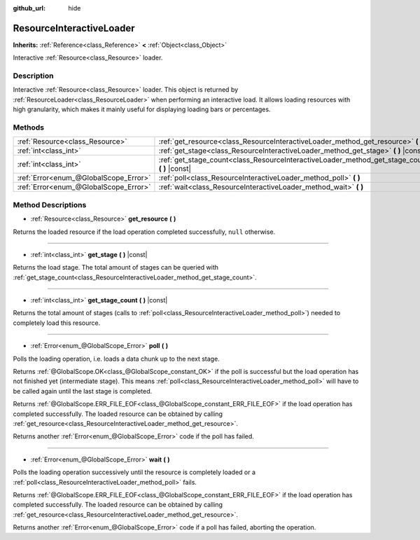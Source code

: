:github_url: hide

.. DO NOT EDIT THIS FILE!!!
.. Generated automatically from Godot engine sources.
.. Generator: https://github.com/godotengine/godot/tree/3.5/doc/tools/make_rst.py.
.. XML source: https://github.com/godotengine/godot/tree/3.5/doc/classes/ResourceInteractiveLoader.xml.

.. _class_ResourceInteractiveLoader:

ResourceInteractiveLoader
=========================

**Inherits:** :ref:`Reference<class_Reference>` **<** :ref:`Object<class_Object>`

Interactive :ref:`Resource<class_Resource>` loader.

Description
-----------

Interactive :ref:`Resource<class_Resource>` loader. This object is returned by :ref:`ResourceLoader<class_ResourceLoader>` when performing an interactive load. It allows loading resources with high granularity, which makes it mainly useful for displaying loading bars or percentages.

Methods
-------

+---------------------------------------+----------------------------------------------------------------------------------------------------+
| :ref:`Resource<class_Resource>`       | :ref:`get_resource<class_ResourceInteractiveLoader_method_get_resource>` **(** **)**               |
+---------------------------------------+----------------------------------------------------------------------------------------------------+
| :ref:`int<class_int>`                 | :ref:`get_stage<class_ResourceInteractiveLoader_method_get_stage>` **(** **)** |const|             |
+---------------------------------------+----------------------------------------------------------------------------------------------------+
| :ref:`int<class_int>`                 | :ref:`get_stage_count<class_ResourceInteractiveLoader_method_get_stage_count>` **(** **)** |const| |
+---------------------------------------+----------------------------------------------------------------------------------------------------+
| :ref:`Error<enum_@GlobalScope_Error>` | :ref:`poll<class_ResourceInteractiveLoader_method_poll>` **(** **)**                               |
+---------------------------------------+----------------------------------------------------------------------------------------------------+
| :ref:`Error<enum_@GlobalScope_Error>` | :ref:`wait<class_ResourceInteractiveLoader_method_wait>` **(** **)**                               |
+---------------------------------------+----------------------------------------------------------------------------------------------------+

Method Descriptions
-------------------

.. _class_ResourceInteractiveLoader_method_get_resource:

- :ref:`Resource<class_Resource>` **get_resource** **(** **)**

Returns the loaded resource if the load operation completed successfully, ``null`` otherwise.

----

.. _class_ResourceInteractiveLoader_method_get_stage:

- :ref:`int<class_int>` **get_stage** **(** **)** |const|

Returns the load stage. The total amount of stages can be queried with :ref:`get_stage_count<class_ResourceInteractiveLoader_method_get_stage_count>`.

----

.. _class_ResourceInteractiveLoader_method_get_stage_count:

- :ref:`int<class_int>` **get_stage_count** **(** **)** |const|

Returns the total amount of stages (calls to :ref:`poll<class_ResourceInteractiveLoader_method_poll>`) needed to completely load this resource.

----

.. _class_ResourceInteractiveLoader_method_poll:

- :ref:`Error<enum_@GlobalScope_Error>` **poll** **(** **)**

Polls the loading operation, i.e. loads a data chunk up to the next stage.

Returns :ref:`@GlobalScope.OK<class_@GlobalScope_constant_OK>` if the poll is successful but the load operation has not finished yet (intermediate stage). This means :ref:`poll<class_ResourceInteractiveLoader_method_poll>` will have to be called again until the last stage is completed.

Returns :ref:`@GlobalScope.ERR_FILE_EOF<class_@GlobalScope_constant_ERR_FILE_EOF>` if the load operation has completed successfully. The loaded resource can be obtained by calling :ref:`get_resource<class_ResourceInteractiveLoader_method_get_resource>`.

Returns another :ref:`Error<enum_@GlobalScope_Error>` code if the poll has failed.

----

.. _class_ResourceInteractiveLoader_method_wait:

- :ref:`Error<enum_@GlobalScope_Error>` **wait** **(** **)**

Polls the loading operation successively until the resource is completely loaded or a :ref:`poll<class_ResourceInteractiveLoader_method_poll>` fails.

Returns :ref:`@GlobalScope.ERR_FILE_EOF<class_@GlobalScope_constant_ERR_FILE_EOF>` if the load operation has completed successfully. The loaded resource can be obtained by calling :ref:`get_resource<class_ResourceInteractiveLoader_method_get_resource>`.

Returns another :ref:`Error<enum_@GlobalScope_Error>` code if a poll has failed, aborting the operation.

.. |virtual| replace:: :abbr:`virtual (This method should typically be overridden by the user to have any effect.)`
.. |const| replace:: :abbr:`const (This method has no side effects. It doesn't modify any of the instance's member variables.)`
.. |vararg| replace:: :abbr:`vararg (This method accepts any number of arguments after the ones described here.)`
